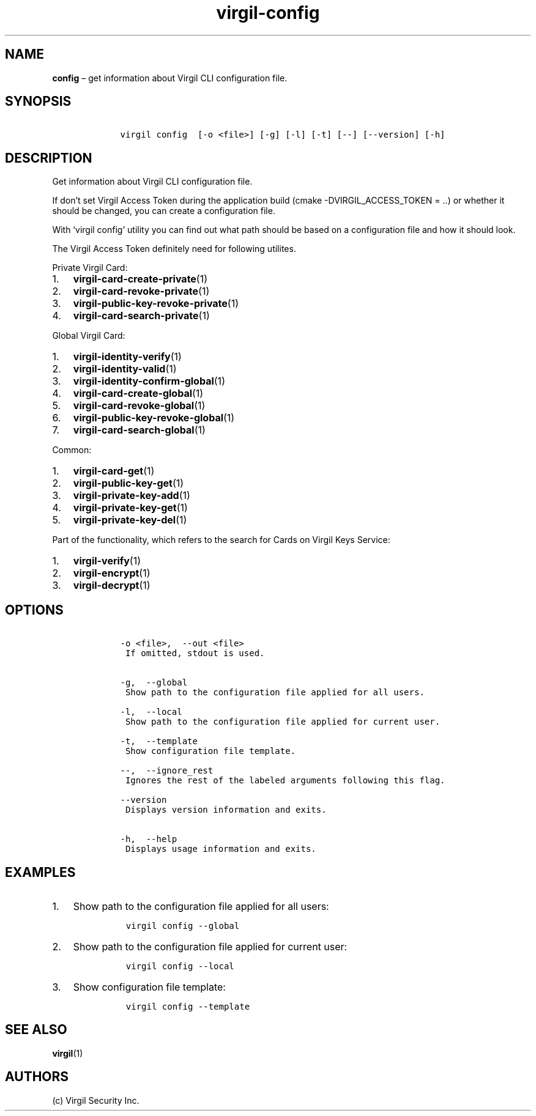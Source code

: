 .\" Automatically generated by Pandoc 1.16.0.2
.\"
.TH "virgil\-config" "1" "June 14, 2016" "Virgil Security CLI (2.0.0)" "Virgil"
.hy
.SH NAME
.PP
\f[B]config\f[] \[en] get information about Virgil CLI configuration
file.
.SH SYNOPSIS
.IP
.nf
\f[C]
\ \ \ \ virgil\ config\ \ [\-o\ <file>]\ [\-g]\ [\-l]\ [\-t]\ [\-\-]\ [\-\-version]\ [\-h]
\f[]
.fi
.SH DESCRIPTION
.PP
Get information about Virgil CLI configuration file.
.PP
If don't set Virgil Access Token during the application build (cmake
\-DVIRGIL_ACCESS_TOKEN = ..) or whether it should be changed, you can
create a configuration file.
.PP
With `virgil config' utility you can find out what path should be based
on a configuration file and how it should look.
.PP
The Virgil Access Token definitely need for following utilites.
.PP
Private Virgil Card:
.IP "1." 3
\f[B]virgil\-card\-create\-private\f[](1)
.IP "2." 3
\f[B]virgil\-card\-revoke\-private\f[](1)
.IP "3." 3
\f[B]virgil\-public\-key\-revoke\-private\f[](1)
.IP "4." 3
\f[B]virgil\-card\-search\-private\f[](1)
.PP
Global Virgil Card:
.IP "1." 3
\f[B]virgil\-identity\-verify\f[](1)
.IP "2." 3
\f[B]virgil\-identity\-valid\f[](1)
.IP "3." 3
\f[B]virgil\-identity\-confirm\-global\f[](1)
.IP "4." 3
\f[B]virgil\-card\-create\-global\f[](1)
.IP "5." 3
\f[B]virgil\-card\-revoke\-global\f[](1)
.IP "6." 3
\f[B]virgil\-public\-key\-revoke\-global\f[](1)
.IP "7." 3
\f[B]virgil\-card\-search\-global\f[](1)
.PP
Common:
.IP "1." 3
\f[B]virgil\-card\-get\f[](1)
.IP "2." 3
\f[B]virgil\-public\-key\-get\f[](1)
.IP "3." 3
\f[B]virgil\-private\-key\-add\f[](1)
.IP "4." 3
\f[B]virgil\-private\-key\-get\f[](1)
.IP "5." 3
\f[B]virgil\-private\-key\-del\f[](1)
.PP
Part of the functionality, which refers to the search for Cards on
Virgil Keys Service:
.IP "1." 3
\f[B]virgil\-verify\f[](1)
.IP "2." 3
\f[B]virgil\-encrypt\f[](1)
.IP "3." 3
\f[B]virgil\-decrypt\f[](1)
.SH OPTIONS
.IP
.nf
\f[C]
\ \ \ \ \-o\ <file>,\ \ \-\-out\ <file>
\ \ \ \ \ If\ omitted,\ stdout\ is\ used.


\ \ \ \ \-g,\ \ \-\-global
\ \ \ \ \ Show\ path\ to\ the\ configuration\ file\ applied\ for\ all\ users.

\ \ \ \ \-l,\ \ \-\-local
\ \ \ \ \ Show\ path\ to\ the\ configuration\ file\ applied\ for\ current\ user.

\ \ \ \ \-t,\ \ \-\-template
\ \ \ \ \ Show\ configuration\ file\ template.

\ \ \ \ \-\-,\ \ \-\-ignore_rest
\ \ \ \ \ Ignores\ the\ rest\ of\ the\ labeled\ arguments\ following\ this\ flag.

\ \ \ \ \-\-version
\ \ \ \ \ Displays\ version\ information\ and\ exits.

\ \ \ \ \-h,\ \ \-\-help
\ \ \ \ \ Displays\ usage\ information\ and\ exits.
\f[]
.fi
.SH EXAMPLES
.IP "1." 3
Show path to the configuration file applied for all users:
.RS 4
.IP
.nf
\f[C]
virgil\ config\ \-\-global
\f[]
.fi
.RE
.IP "2." 3
Show path to the configuration file applied for current user:
.RS 4
.IP
.nf
\f[C]
virgil\ config\ \-\-local
\f[]
.fi
.RE
.IP "3." 3
Show configuration file template:
.RS 4
.IP
.nf
\f[C]
virgil\ config\ \-\-template
\f[]
.fi
.RE
.SH SEE ALSO
.PP
\f[B]virgil\f[](1)
.SH AUTHORS
(c) Virgil Security Inc.
